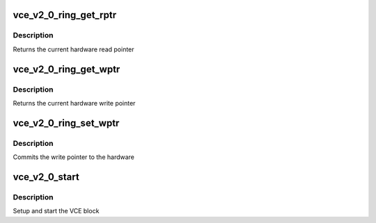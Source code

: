 .. -*- coding: utf-8; mode: rst -*-
.. src-file: drivers/gpu/drm/amd/amdgpu/vce_v2_0.c

.. _`vce_v2_0_ring_get_rptr`:

vce_v2_0_ring_get_rptr
======================

.. c:function:: uint32_t vce_v2_0_ring_get_rptr(struct amdgpu_ring *ring)

    get read pointer

    :param struct amdgpu_ring \*ring:
        amdgpu_ring pointer

.. _`vce_v2_0_ring_get_rptr.description`:

Description
-----------

Returns the current hardware read pointer

.. _`vce_v2_0_ring_get_wptr`:

vce_v2_0_ring_get_wptr
======================

.. c:function:: uint32_t vce_v2_0_ring_get_wptr(struct amdgpu_ring *ring)

    get write pointer

    :param struct amdgpu_ring \*ring:
        amdgpu_ring pointer

.. _`vce_v2_0_ring_get_wptr.description`:

Description
-----------

Returns the current hardware write pointer

.. _`vce_v2_0_ring_set_wptr`:

vce_v2_0_ring_set_wptr
======================

.. c:function:: void vce_v2_0_ring_set_wptr(struct amdgpu_ring *ring)

    set write pointer

    :param struct amdgpu_ring \*ring:
        amdgpu_ring pointer

.. _`vce_v2_0_ring_set_wptr.description`:

Description
-----------

Commits the write pointer to the hardware

.. _`vce_v2_0_start`:

vce_v2_0_start
==============

.. c:function:: int vce_v2_0_start(struct amdgpu_device *adev)

    start VCE block

    :param struct amdgpu_device \*adev:
        amdgpu_device pointer

.. _`vce_v2_0_start.description`:

Description
-----------

Setup and start the VCE block

.. This file was automatic generated / don't edit.

